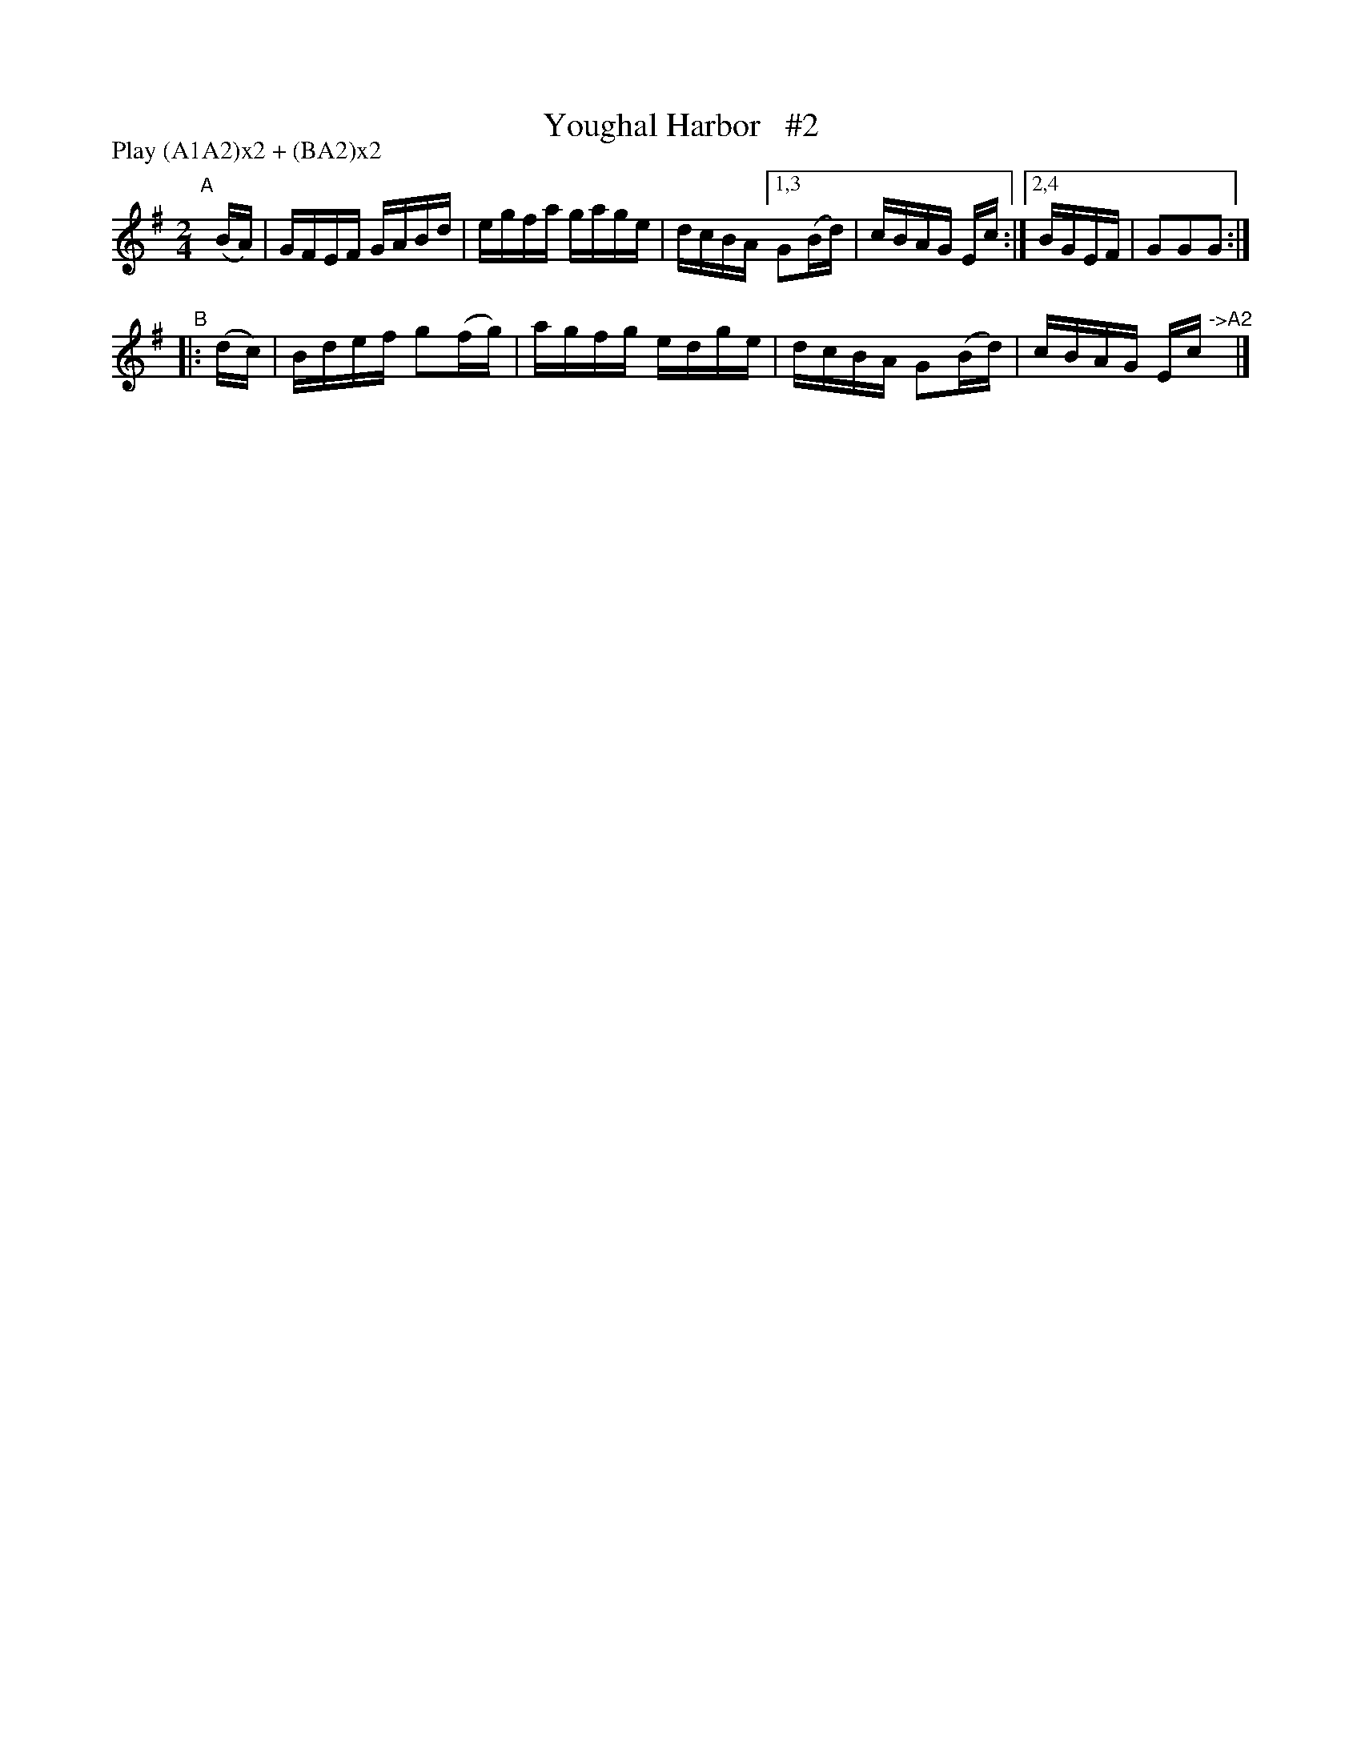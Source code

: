 X: 861
T: Youghal Harbor   #2
R: hornpipe
%S: s:2 b:9(5+4)
B: Francis O'Neill: "The Dance Music of Ireland" (1907) #861
Z: Frank Nordberg - http://www.musicaviva.com
F: http://www.musicaviva.com/abc/tunes/ireland/oneill-1001/0861/oneill-1001-0861-1.abc
N: Compacted via repeats and multiple endings [JC]
N: Compacted by using labels and play order [JC]
P: Play (A1A2)x2 + (BA2)x2
M: 2/4
L: 1/16
K: G
"^A"[|] (BA) | GFEF GABd | egfa gage | dcBA [1,3 G2(Bd) | cBAG Ec :|[2,4 BGEF | G2G2G2 :|
"^B"|: (dc) | Bdef g2(fg) | agfg edge | dcBA G2(Bd) | cBAG Ec"^->A2"y |]
